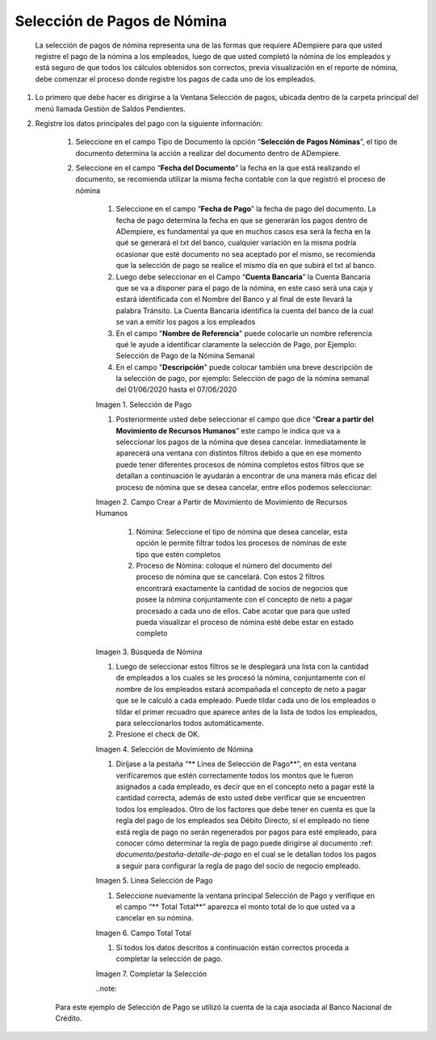 .. |Selección de Pago| image:: resources/selecciondepago.png
.. |Campo Crear a Partir de Movimiento de Movimiento de Recursos Humanos| image:: resources/seleccion1.png
.. |Búsqueda de Nómina| image:: resources/filtro.png
.. |Selección de Movimiento de Nómina| image:: resources/filtro2.png
.. |Linea Selección de Pago| image:: resources/linea1.png
.. |Campo Total Total| image:: resources/seleccion3.png
.. |Completar la Selección| image:: resources/completarseleccion.png

.. _documento/seleccion-pago-de-nómina:

=================================
**Selección de Pagos de Nómina**
=================================

    La selección de pagos de nómina representa una de las formas que requiere ADempiere para que usted registre el pago de la nómina a los empleados, luego de que usted completó la nómina de los empleados y está seguro de que todos los cálculos obtenidos son correctos, previa visualización en el reporte de nómina, debe comenzar el proceso donde registre los pagos de cada uno de los empleados.

#. Lo primero que debe hacer es dirigirse a la Ventana Selección de pagos, ubicada dentro de la carpeta principal del menú llamada Gestión de Saldos Pendientes.

#. Registre los datos principales del pago con la siguiente información:

    #. Seleccione  en el campo Tipo de Documento  la opción “**Selección de Pagos Nóminas**”,  el tipo de documento determina la acción a realizar del documento dentro de ADempiere.

    #. Seleccione en el campo “**Fecha del Documento**” la fecha en la que está realizando el documento, se recomienda utilizar la misma fecha contable con la que registró el proceso de nómina

	#. Seleccione en el campo “**Fecha de Pago**” la fecha de pago del documento. La fecha de pago determina la fecha en que se generarán los pagos dentro de ADempiere, es fundamental ya que en muchos casos esa será la fecha en la qué se generará el txt del banco, cualquier variación en la misma podría ocasionar que esté documento no sea aceptado por el mismo, se recomienda que la selección de pago se realice el mismo día en que subirá el txt al banco.

	#. Luego debe seleccionar en el Campo “**Cuenta Bancaria**” la Cuenta Bancaria que se va a disponer para el pago de la  nómina, en este caso será una caja y estará identificada con el Nombre del Banco y al final de este llevará la palabra Tránsito. La Cuenta Bancaria identifica la cuenta del banco de la cual se van a emitir los pagos a los empleados

	#. En el campo "**Nombre de Referencia**" puede colocarle un nombre referencia qué le ayude a identificar claramente la selección de Pago, por Ejemplo: Selección de Pago de la Nómina Semanal

	#. En el campo "**Descripción**" puede colocar también una breve descripción de la selección de pago, por ejemplo: Selección de pago de la nómina semanal del 01/06/2020 hasta el 07/06/2020


	|Selección de Pago| 

	Imagen 1. Selección de Pago


	#. Posteriormente usted debe seleccionar el campo que dice “**Crear a partir del Movimiento de Recursos Humanos**” este campo le indica que va a seleccionar los pagos de la nómina que desea cancelar. Inmediatamente le aparecerá una ventana con distintos filtros debido a que en ese momento puede tener diferentes procesos de nómina completos estos filtros que se detallan a continuación le ayudarán a encontrar de una manera más eficaz del proceso de nómina que se desea cancelar, entre ellos podemos seleccionar:

	
	|Campo Crear a Partir de Movimiento de Movimiento de Recursos Humanos|

	Imagen 2. Campo Crear a Partir de Movimiento de Movimiento de Recursos Humanos



		#. Nómina: Seleccione el tipo de nómina que desea cancelar, esta opción le permite filtrar todos los procesos de nóminas de este tipo que estén completos 

		#. Proceso de Nómina: coloque el número del documento del  proceso de nómina que se cancelará. Con estos 2 filtros encontrará exactamente la cantidad de socios de negocios que posee la nómina conjuntamente con el concepto de neto a pagar procesado a cada uno de ellos. Cabe acotar que para que usted pueda visualizar el proceso de nómina esté debe estar en estado completo 


	|Búsqueda de Nómina|

	Imagen 3. Búsqueda de Nómina

	
	#. Luego de seleccionar estos filtros se le desplegará una lista con la cantidad de empleados a los cuales se les procesó la nómina, conjuntamente con el nombre de los empleados estará acompañada el concepto de neto a pagar que se le calculó a cada empleado. Puede tildar cada uno de los empleados o tildar el primer recuadro que aparece antes de la lista de todos los empleados, para seleccionarlos todos automáticamente.  
	
	#. Presione el check de OK.

	
	|Selección de Movimiento de Nómina|

	Imagen 4. Selección de Movimiento de Nómina


	#. Diríjase a la pestaña “** Línea de Selección de Pago**”, en esta ventana verificaremos que estén correctamente todos los montos que le fueron asignados a cada empleado, es decir que en el concepto neto a pagar esté la cantidad correcta, además de esto usted debe verificar que se encuentren todos los empleados. Otro de los factores que debe tener en cuenta es que la regla del pago de los empleados sea Débito Directo, sí el empleado no tiene está regla de pago no serán regenerados por pagos para esté empleado,  para conocer cómo determinar la regla de pago puede dirigirse al documento :ref: `documento/pestaña-detalle-de-pago` en el cual se le detallan todos los pagos a seguir para configurar la regla de pago del socio de negocio empleado.

	
	|Linea Selección de Pago|

	Imagen 5. Linea Selección de Pago


	#. Seleccione nuevamente la ventana principal  Selección de Pago y verifique en el campo “** Total Total**” aparezca el monto total de lo que usted va a cancelar en su nómina.

	
	|Campo Total Total|

	Imagen 6. Campo Total Total


	#. Sí todos los datos descritos a continuación están correctos proceda a completar la selección de pago.
 
	
	|Completar la Selección|

	Imagen 7. Completar la Selección

	..note::

    Para este ejemplo de Selección de Pago se utilizó la cuenta de la caja asociada al Banco Nacional de Crédito.
